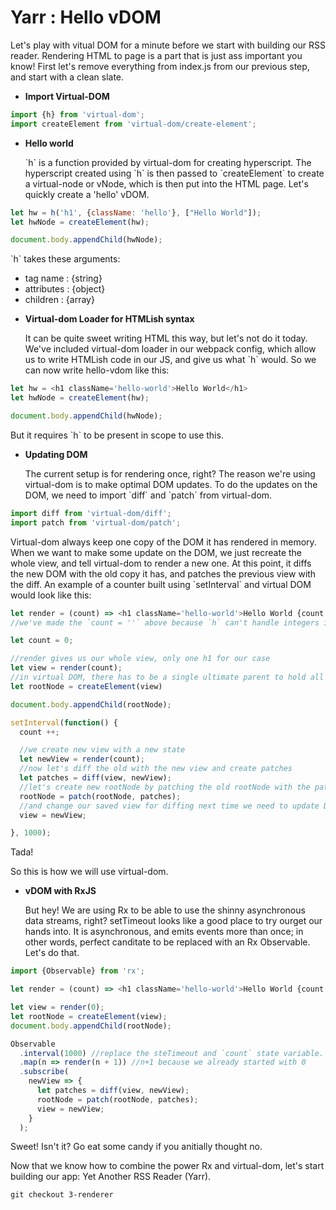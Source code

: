 * Yarr : Hello vDOM
Let's play with vitual DOM for a minute before we start with building our RSS reader. Rendering HTML to page is a part that is just ass important you know!
First let's remove everything from index.js from our previous step, and start with a clean slate.

- *Import Virtual-DOM*

#+begin_src javascript
    import {h} from 'virtual-dom';
    import createElement from 'virtual-dom/create-element';
#+end_src

- *Hello world*

  `h` is a function provided by virtual-dom for creating hyperscript. The hyperscript created using `h` is then passed to `createElement` to create a virtual-node or vNode, which is then put into the HTML page.
  Let's quickly create a 'hello' vDOM.

#+begin_src javascript
  let hw = h('h1', {className: 'hello'}, ["Hello World"]);
  let hwNode = createElement(hw);

  document.body.appendChild(hwNode);
#+end_src

  `h` takes these arguments:
  - tag name      : {string}
  - attributes    : {object}
  - children      : {array}

- *Virtual-dom Loader for HTMLish syntax*

  It can be quite sweet writing HTML this way, but let's not do it today. We've included virtual-dom loader in our webpack config, which allow us to write HTMLish code in our JS, and give us what `h` would.
  So we can now write hello-vdom like this:
#+begin_src javascript
  let hw = <h1 className='hello-world'>Hello World</h1>
  let hwNode = createElement(hw);

  document.body.appendChild(hwNode);
#+end_src

  But it requires `h` to be present in scope to use this.

- *Updating DOM*

  The current setup is for rendering once, right? The reason we're using virtual-dom is to make optimal DOM updates. To do the updates on the DOM, we need to import `diff` and `patch` from virtual-dom.

#+begin_src javascript
  import diff from 'virtual-dom/diff';
  import patch from 'virtual-dom/patch';
#+end_src

  Virtual-dom always keep one copy of the DOM it has rendered in memory. When we want to make some update on the DOM, we just recreate the whole view, and tell virtual-dom to render a new one. At this point, it diffs the new DOM with the old copy it has, and patches the previous view with the diff.
  An example of a counter built using `setInterval` and virtual DOM would look like this:

#+begin_src javascript
  let render = (count) => <h1 className='hello-world'>Hello World {count = ''}</h1>;
  //we've made the `count = ''` above because `h` can't handle integers in this case, it needs to be strings

  let count = 0;

  //render gives us our whole view, only one h1 for our case
  let view = render(count);
  //in virtual DOM, there has to be a single ultimate parent to hold all vNodes. Let's call it rootNode
  let rootNode = createElement(view)

  document.body.appendChild(rootNode);

  setInterval(function() {
    count ++;

    //we create new view with a new state
    let newView = render(count);
    //now let's diff the old with the new view and create patches
    let patches = diff(view, newView);
    //let's create new rootNode by patching the old rootNode with the patches we've got from diffing
    rootNode = patch(rootNode, patches);
    //and change our saved view for diffing next time we need to update DOM
    view = newView;

  }, 1000);
#+end_src

  Tada!

  So this is how we will use virtual-dom.

- *vDOM with RxJS*

  But hey! We are using Rx to be able to use the shinny asynchronous data streams, right? setTimeout looks like a good place to try ourget our hands into. It is asynchronous, and emits events more than once; in other words, perfect canditate to be replaced with an Rx Observable. Let's do that.

#+begin_src javascript
  import {Observable} from 'rx';

  let render = (count) => <h1 className='hello-world'>Hello World {count + ''}</h1>;

  let view = render(0);
  let rootNode = createElement(view);
  document.body.appendChild(rootNode);

  Observable
    .interval(1000) //replace the steTimeout and `count` state variable. Interval will give us an incrementing number every 1000 milliseconds
    .map(n => render(n + 1)) //n+1 because we already started with 0
    .subscribe(
      newView => {
        let patches = diff(view, newView);
        rootNode = patch(rootNode, patches);
        view = newView;
      }
    );
#+end_src

  Sweet! Isn't it? Go eat some candy if you anitially thought no.

Now that we know how to combine the power Rx and virtual-dom, let's start building our app: Yet Another RSS Reader (Yarr).

#+begin_src
git checkout 3-renderer
#+end_src
